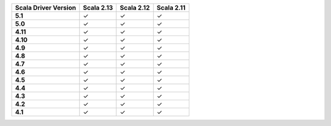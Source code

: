 
.. list-table::
   :header-rows: 1
   :stub-columns: 1
   :class: compatibility

   * - Scala Driver Version
     - Scala 2.13
     - Scala 2.12
     - Scala 2.11

   * - 5.1
     - ✓
     - ✓
     - ✓

   * - 5.0
     - ✓
     - ✓
     - ✓

   * - 4.11
     - ✓
     - ✓
     - ✓

   * - 4.10
     - ✓
     - ✓
     - ✓

   * - 4.9
     - ✓
     - ✓
     - ✓

   * - 4.8
     - ✓
     - ✓
     - ✓

   * - 4.7
     - ✓
     - ✓
     - ✓

   * - 4.6
     - ✓
     - ✓
     - ✓

   * - 4.5
     - ✓
     - ✓
     - ✓

   * - 4.4
     - ✓
     - ✓
     - ✓

   * - 4.3
     - ✓
     - ✓
     - ✓

   * - 4.2
     - ✓
     - ✓
     - ✓

   * - 4.1
     - ✓
     - ✓
     - ✓
